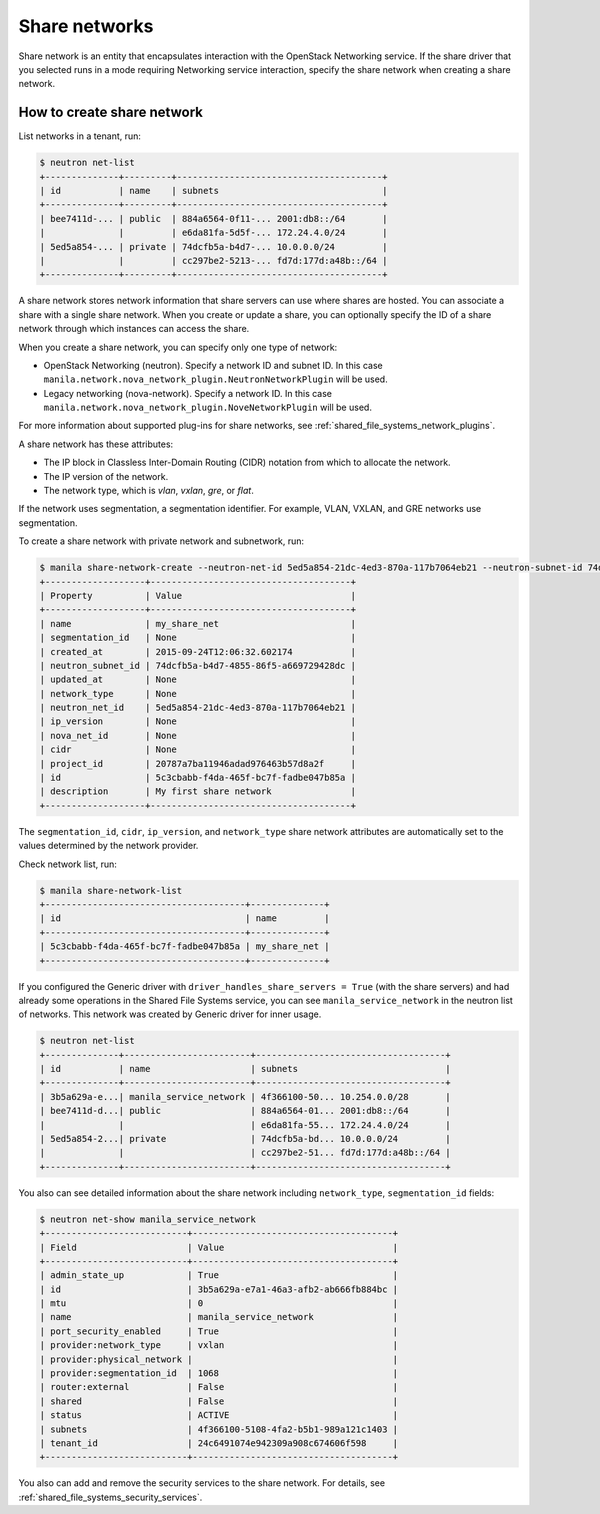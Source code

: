 .. _shared_file_systems_share_networks:

==============
Share networks
==============

Share network is an entity that encapsulates interaction with the OpenStack
Networking service. If the share driver that you selected runs in a mode
requiring Networking service interaction, specify the share network when
creating a share network.

How to create share network
~~~~~~~~~~~~~~~~~~~~~~~~~~~

List networks in a tenant, run:

.. code-block:: console

   $ neutron net-list
   +--------------+---------+---------------------------------------+
   | id           | name    | subnets                               |
   +--------------+---------+---------------------------------------+
   | bee7411d-... | public  | 884a6564-0f11-... 2001:db8::/64       |
   |              |         | e6da81fa-5d5f-... 172.24.4.0/24       |
   | 5ed5a854-... | private | 74dcfb5a-b4d7-... 10.0.0.0/24         |
   |              |         | cc297be2-5213-... fd7d:177d:a48b::/64 |
   +--------------+---------+---------------------------------------+

A share network stores network information that share servers can use where
shares are hosted. You can associate a share with a single share network.
When you create or update a share, you can optionally specify the ID of a share
network through which instances can access the share.

When you create a share network, you can specify only one type of network:

- OpenStack Networking (neutron). Specify a network ID and subnet ID.
  In this case ``manila.network.nova_network_plugin.NeutronNetworkPlugin``
  will be used.

- Legacy networking (nova-network). Specify a network ID.
  In this case ``manila.network.nova_network_plugin.NoveNetworkPlugin``
  will be used.

For more information about supported plug-ins for share networks, see
:ref:`shared_file_systems_network_plugins`.

A share network has these attributes:

- The IP block in Classless Inter-Domain Routing (CIDR) notation from which to
  allocate the network.

- The IP version of the network.

- The network type, which is `vlan`, `vxlan`, `gre`, or `flat`.

If the network uses segmentation, a segmentation identifier. For example, VLAN,
VXLAN, and GRE networks use segmentation.

To create a share network with private network and subnetwork, run:

.. code-block:: console

   $ manila share-network-create --neutron-net-id 5ed5a854-21dc-4ed3-870a-117b7064eb21 --neutron-subnet-id 74dcfb5a-b4d7-4855-86f5-a669729428dc --name my_share_net --description "My first share network"
   +-------------------+--------------------------------------+
   | Property          | Value                                |
   +-------------------+--------------------------------------+
   | name              | my_share_net                         |
   | segmentation_id   | None                                 |
   | created_at        | 2015-09-24T12:06:32.602174           |
   | neutron_subnet_id | 74dcfb5a-b4d7-4855-86f5-a669729428dc |
   | updated_at        | None                                 |
   | network_type      | None                                 |
   | neutron_net_id    | 5ed5a854-21dc-4ed3-870a-117b7064eb21 |
   | ip_version        | None                                 |
   | nova_net_id       | None                                 |
   | cidr              | None                                 |
   | project_id        | 20787a7ba11946adad976463b57d8a2f     |
   | id                | 5c3cbabb-f4da-465f-bc7f-fadbe047b85a |
   | description       | My first share network               |
   +-------------------+--------------------------------------+

The ``segmentation_id``, ``cidr``, ``ip_version``, and ``network_type``
share network attributes are automatically set to the values determined by the
network provider.

Check network list, run:

.. code-block:: console

   $ manila share-network-list
   +--------------------------------------+--------------+
   | id                                   | name         |
   +--------------------------------------+--------------+
   | 5c3cbabb-f4da-465f-bc7f-fadbe047b85a | my_share_net |
   +--------------------------------------+--------------+

If you configured the Generic driver with ``driver_handles_share_servers =
True`` (with the share servers) and had already some operations in the Shared
File Systems service, you can see ``manila_service_network`` in the neutron
list of networks. This network was created by Generic driver for inner usage.

.. code-block:: console

   $ neutron net-list
   +--------------+------------------------+------------------------------------+
   | id           | name                   | subnets                            |
   +--------------+------------------------+------------------------------------+
   | 3b5a629a-e...| manila_service_network | 4f366100-50... 10.254.0.0/28       |
   | bee7411d-d...| public                 | 884a6564-01... 2001:db8::/64       |
   |              |                        | e6da81fa-55... 172.24.4.0/24       |
   | 5ed5a854-2...| private                | 74dcfb5a-bd... 10.0.0.0/24         |
   |              |                        | cc297be2-51... fd7d:177d:a48b::/64 |
   +--------------+------------------------+------------------------------------+

You also can see detailed information about the share network including
``network_type``, ``segmentation_id`` fields:

.. code-block:: console

   $ neutron net-show manila_service_network
   +---------------------------+--------------------------------------+
   | Field                     | Value                                |
   +---------------------------+--------------------------------------+
   | admin_state_up            | True                                 |
   | id                        | 3b5a629a-e7a1-46a3-afb2-ab666fb884bc |
   | mtu                       | 0                                    |
   | name                      | manila_service_network               |
   | port_security_enabled     | True                                 |
   | provider:network_type     | vxlan                                |
   | provider:physical_network |                                      |
   | provider:segmentation_id  | 1068                                 |
   | router:external           | False                                |
   | shared                    | False                                |
   | status                    | ACTIVE                               |
   | subnets                   | 4f366100-5108-4fa2-b5b1-989a121c1403 |
   | tenant_id                 | 24c6491074e942309a908c674606f598     |
   +---------------------------+--------------------------------------+

You also can add and remove the security services to the share network. For
details, see :ref:`shared_file_systems_security_services`.
